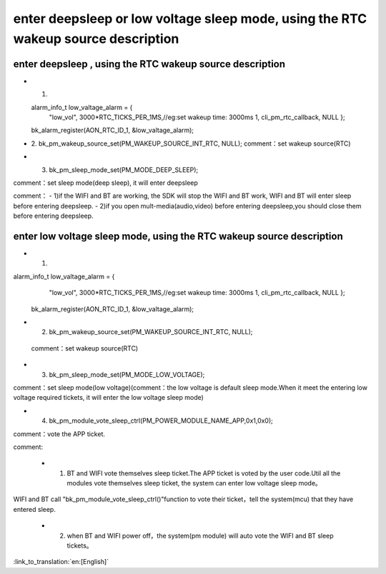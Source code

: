 enter deepsleep or low voltage sleep mode,  using the RTC wakeup source description
============================================================================================


enter deepsleep , using the RTC wakeup source description
----------------------------------------------------------------

- 1. 

  alarm_info_t low_valtage_alarm = {
								"low_vol",
								3000*RTC_TICKS_PER_1MS,//eg:set wakeup time: 3000ms
								1,
								cli_pm_rtc_callback,
								NULL
								};
  
  bk_alarm_register(AON_RTC_ID_1, &low_valtage_alarm);


- 2. bk_pm_wakeup_source_set(PM_WAKEUP_SOURCE_INT_RTC, NULL);
  comment：set wakeup source(RTC)


- 3. bk_pm_sleep_mode_set(PM_MODE_DEEP_SLEEP);

comment：set sleep mode(deep sleep), it will enter deepsleep

comment：
- 1)if the WIFI and BT are working, the SDK will stop the WIFI and BT work, WIFI and BT will enter sleep before entering deepsleep.
- 2)if you open mult-media(audio,video) before entering deepsleep,you should close them before entering deepsleep.

enter low voltage sleep mode,  using the RTC wakeup source description
-------------------------------------------------------------------------

- 1.   

alarm_info_t low_valtage_alarm = {
								"low_vol",
								3000*RTC_TICKS_PER_1MS,//eg:set wakeup time: 3000ms
								1,
								cli_pm_rtc_callback,
								NULL
								};
 
 bk_alarm_register(AON_RTC_ID_1, &low_valtage_alarm);
 
- 2. bk_pm_wakeup_source_set(PM_WAKEUP_SOURCE_INT_RTC, NULL);
 comment：set wakeup source(RTC)


- 3. bk_pm_sleep_mode_set(PM_MODE_LOW_VOLTAGE);

comment：set sleep mode(low voltage)(comment：the low voltage is default sleep mode.When it meet the entering low voltage required tickets, it will enter the low voltage sleep mode)


- 4. bk_pm_module_vote_sleep_ctrl(PM_POWER_MODULE_NAME_APP,0x1,0x0);

comment：vote the APP ticket.


comment:

 - 1. BT and WIFI vote themselves sleep ticket.The APP ticket is voted by the user code.Util all the modules vote themselves sleep ticket, the system can enter low voltage sleep mode。

WIFI and BT call "bk_pm_module_vote_sleep_ctrl()"function to vote their ticket，tell the system(mcu) that they have entered sleep.


 - 2. when BT and WIFI power off，the system(pm module) will auto vote the WIFI and BT sleep tickets。

:link_to_translation:`en:[English]`

